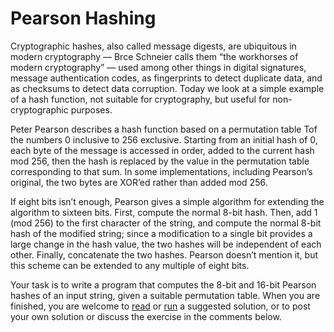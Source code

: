 * Pearson Hashing
Cryptographic hashes, also called message digests, are ubiquitous in
modern cryptography — Brce Schneier calls them “the workhorses of
modern cryptography” — used among other things in digital signatures,
message authentication codes, as fingerprints to detect duplicate
data, and as checksums to detect data corruption. Today we look at a
simple example of a hash function, not suitable for cryptography, but
useful for non-cryptographic purposes.

Peter Pearson describes a hash function based on a permutation table
Tof the numbers 0 inclusive to 256 exclusive. Starting from an initial
hash of 0, each byte of the message is accessed in order, added to the
current hash mod 256, then the hash is replaced by the value in the
permutation table corresponding to that sum. In some implementations,
including Pearson’s original, the two bytes are XOR’ed rather than
added mod 256.

If eight bits isn’t enough, Pearson gives a simple algorithm for
extending the algorithm to sixteen bits. First, compute the normal
8-bit hash. Then, add 1 (mod 256) to the first character of the
string, and compute the normal 8-bit hash of the modified string;
since a modification to a single bit provides a large change in the
hash value, the two hashes will be independent of each other. Finally,
concatenate the two hashes. Pearson doesn’t mention it, but this
scheme can be extended to any multiple of eight bits.

Your task is to write a program that computes the 8-bit and 16-bit
Pearson hashes of an input string, given a suitable permutation
table. When you are finished, you are welcome to [[https://programmingpraxis.com/2018/05/25/pearson-hashing/2/][read]] or [[https://ideone.com/hi4xWM][run]] a
suggested solution, or to post your own solution or discuss the
exercise in the comments below.
